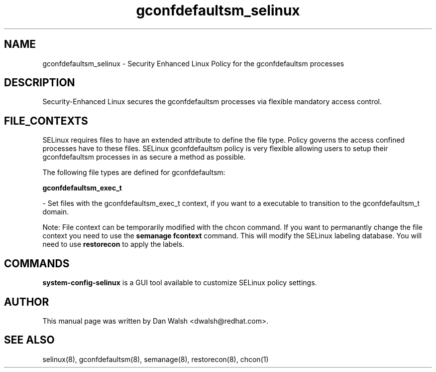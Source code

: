 .TH  "gconfdefaultsm_selinux"  "8"  "16 Feb 2012" "dwalsh@redhat.com" "gconfdefaultsm Selinux Policy documentation"
.SH "NAME"
gconfdefaultsm_selinux \- Security Enhanced Linux Policy for the gconfdefaultsm processes
.SH "DESCRIPTION"

Security-Enhanced Linux secures the gconfdefaultsm processes via flexible mandatory access
control.  
.SH FILE_CONTEXTS
SELinux requires files to have an extended attribute to define the file type. 
Policy governs the access confined processes have to these files. 
SELinux gconfdefaultsm policy is very flexible allowing users to setup their gconfdefaultsm processes in as secure a method as possible.
.PP 
The following file types are defined for gconfdefaultsm:


.EX
.B gconfdefaultsm_exec_t 
.EE

- Set files with the gconfdefaultsm_exec_t context, if you want to a executable to transition to the gconfdefaultsm_t domain.

Note: File context can be temporarily modified with the chcon command.  If you want to permanantly change the file context you need to use the 
.B semanage fcontext 
command.  This will modify the SELinux labeling database.  You will need to use
.B restorecon
to apply the labels.

.SH "COMMANDS"

.PP
.B system-config-selinux 
is a GUI tool available to customize SELinux policy settings.

.SH AUTHOR	
This manual page was written by Dan Walsh <dwalsh@redhat.com>.

.SH "SEE ALSO"
selinux(8), gconfdefaultsm(8), semanage(8), restorecon(8), chcon(1)